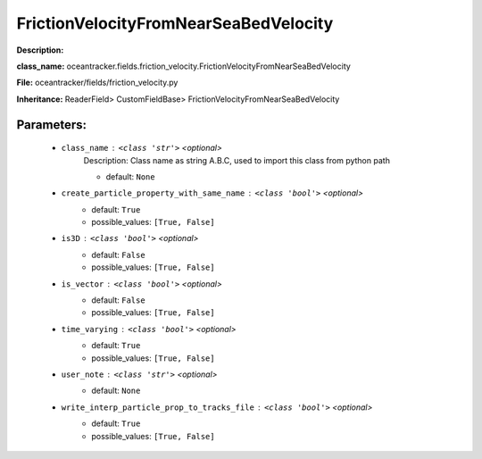 #######################################
FrictionVelocityFromNearSeaBedVelocity
#######################################

**Description:** 

**class_name:** oceantracker.fields.friction_velocity.FrictionVelocityFromNearSeaBedVelocity

**File:** oceantracker/fields/friction_velocity.py

**Inheritance:** ReaderField> CustomFieldBase> FrictionVelocityFromNearSeaBedVelocity


Parameters:
************

	* ``class_name`` :   ``<class 'str'>``   *<optional>*
		Description: Class name as string A.B.C, used to import this class from python path

		- default: ``None``

	* ``create_particle_property_with_same_name`` :   ``<class 'bool'>``   *<optional>*
		- default: ``True``
		- possible_values: ``[True, False]``

	* ``is3D`` :   ``<class 'bool'>``   *<optional>*
		- default: ``False``
		- possible_values: ``[True, False]``

	* ``is_vector`` :   ``<class 'bool'>``   *<optional>*
		- default: ``False``
		- possible_values: ``[True, False]``

	* ``time_varying`` :   ``<class 'bool'>``   *<optional>*
		- default: ``True``
		- possible_values: ``[True, False]``

	* ``user_note`` :   ``<class 'str'>``   *<optional>*
		- default: ``None``

	* ``write_interp_particle_prop_to_tracks_file`` :   ``<class 'bool'>``   *<optional>*
		- default: ``True``
		- possible_values: ``[True, False]``

